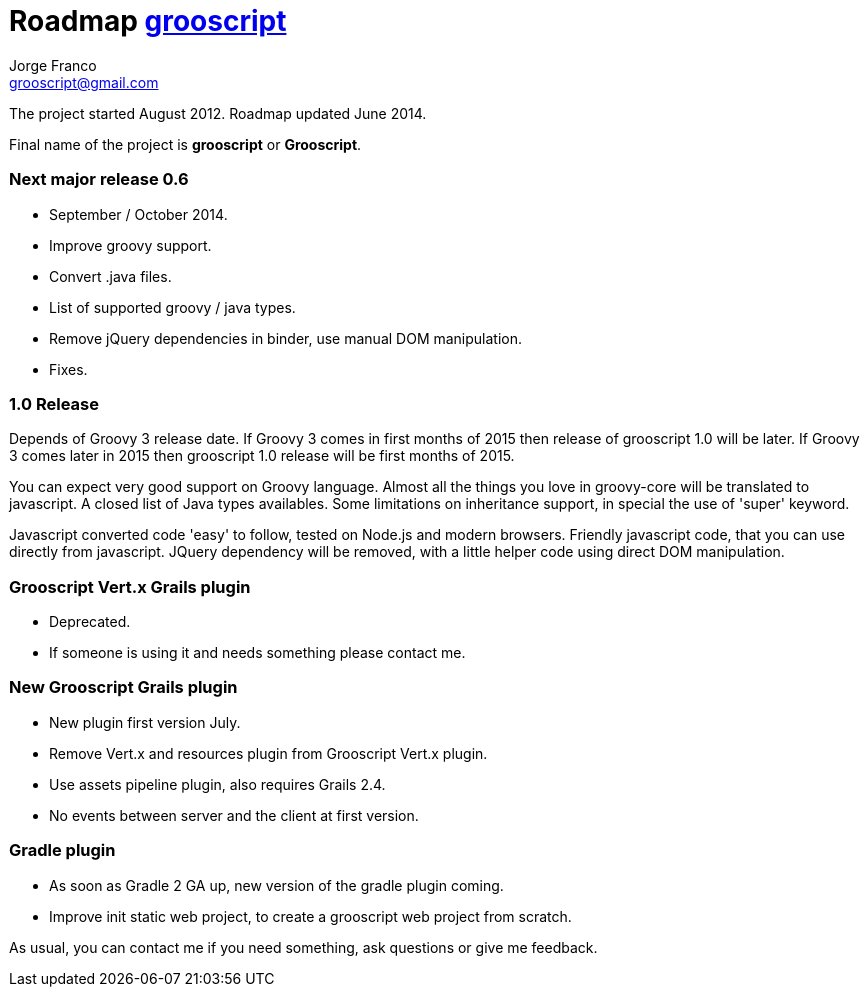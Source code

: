 = Roadmap http://grooscript.org[grooscript]
:author: Jorge Franco
:email: grooscript@gmail.com

The project started August 2012. Roadmap updated June 2014.

Final name of the project is *grooscript* or *Grooscript*.

=== Next major release 0.6

- September / October 2014.
- Improve groovy support.
- Convert .java files.
- List of supported groovy / java types.
- Remove jQuery dependencies in binder, use manual DOM manipulation.
- Fixes.

=== 1.0 Release

Depends of Groovy 3 release date. If Groovy 3 comes in first months of 2015 then release of grooscript 1.0 will be later. If Groovy 3 comes later in 2015 then grooscript 1.0 release will be first months of 2015.

You can expect very good support on Groovy language. Almost all the things you love in groovy-core will be translated to javascript. A closed list of Java types availables. Some limitations on inheritance support, in special the use of 'super' keyword.

Javascript converted code 'easy' to follow, tested on Node.js and modern browsers. Friendly javascript code, that you can use directly from javascript. JQuery dependency will be removed, with a little helper code using direct DOM manipulation.

=== Grooscript Vert.x Grails plugin

- Deprecated.
- If someone is using it and needs something please contact me.

=== New Grooscript Grails plugin

- New plugin first version July.
- Remove Vert.x and resources plugin from Grooscript Vert.x plugin.
- Use assets pipeline plugin, also requires Grails 2.4.
- No events between server and the client at first version.

=== Gradle plugin

- As soon as Gradle 2 GA up, new version of the gradle plugin coming.
- Improve init static web project, to create a grooscript web project from scratch.

As usual, you can contact me if you need something, ask questions or give me feedback.
